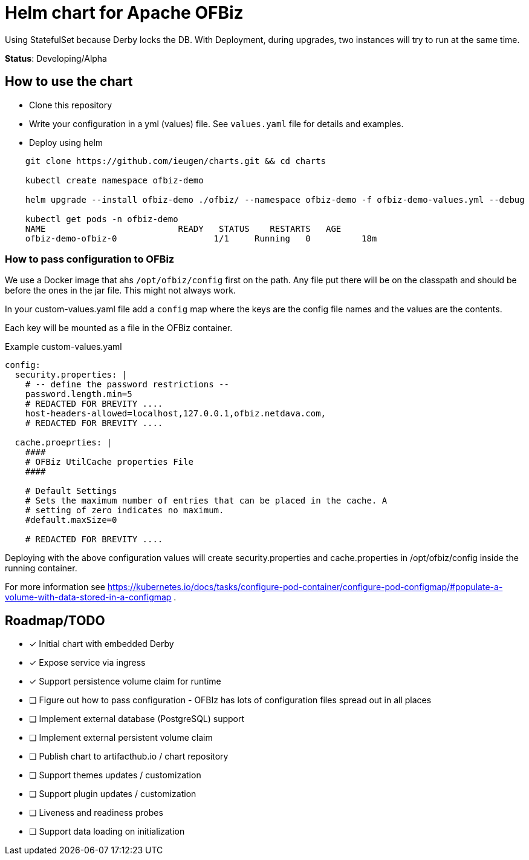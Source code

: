 = Helm chart for Apache OFBiz

Using StatefulSet because Derby locks the DB.
With Deployment, during upgrades, two instances will try to run at the same time.

*Status*: Developing/Alpha

== How to use the chart

* Clone this repository
* Write your configuration in a yml (values) file. See `values.yaml` file for details and examples.
* Deploy using helm


[source,shell]
--
    git clone https://github.com/ieugen/charts.git && cd charts

    kubectl create namespace ofbiz-demo

    helm upgrade --install ofbiz-demo ./ofbiz/ --namespace ofbiz-demo -f ofbiz-demo-values.yml --debug

    kubectl get pods -n ofbiz-demo
    NAME                          READY   STATUS    RESTARTS   AGE
    ofbiz-demo-ofbiz-0                   1/1     Running   0          18m
--

=== How to pass configuration to OFBiz

We use a Docker image that ahs `/opt/ofbiz/config` first on the path.
Any file put there will be on the classpath and should be before the ones in the jar file. This might not always work.

In your custom-values.yaml file add a `config` map where the keys are the config file names and the values are the contents.

Each key will be mounted as a file in the OFBiz container.

.Example custom-values.yaml
[source,yaml]
--
config:
  security.properties: |
    # -- define the password restrictions --
    password.length.min=5
    # REDACTED FOR BREVITY ....
    host-headers-allowed=localhost,127.0.0.1,ofbiz.netdava.com,
    # REDACTED FOR BREVITY ....

  cache.proeprties: |
    ####
    # OFBiz UtilCache properties File
    ####

    # Default Settings
    # Sets the maximum number of entries that can be placed in the cache. A
    # setting of zero indicates no maximum.
    #default.maxSize=0

    # REDACTED FOR BREVITY ....
--

Deploying with the above configuration values will create security.properties and cache.properties in /opt/ofbiz/config inside the running container.

For more information see https://kubernetes.io/docs/tasks/configure-pod-container/configure-pod-configmap/#populate-a-volume-with-data-stored-in-a-configmap .


== Roadmap/TODO

* [x] Initial chart with embedded Derby
* [x] Expose service via ingress
* [x] Support persistence volume claim for runtime
* [ ] Figure out how to pass configuration - OFBIz has lots of configuration files spread out in all places
* [ ] Implement external database (PostgreSQL) support
* [ ] Implement external persistent volume claim
* [ ] Publish chart to artifacthub.io / chart repository
* [ ] Support themes updates / customization
* [ ] Support plugin updates / customization
* [ ] Liveness and readiness probes
* [ ] Support data loading on initialization
